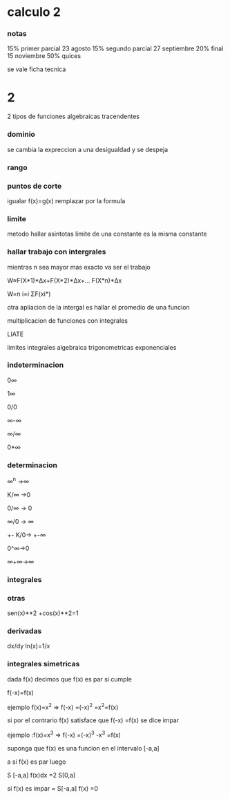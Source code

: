 * calculo 2
*** notas
15% primer parcial 23 agosto
15% segundo parcial 27 septiembre
20% final 15 noviembre
50% quices

se vale ficha tecnica
* 2
2 tipos de funciones
algebraicas
tracendentes
*** dominio
se cambia la expreccion a una desigualdad y se despeja
*** rango
*** puntos de corte
igualar f(x)=g(x)
remplazar por la formula
*** limite
metodo hallar asintotas
limite de una constante es la misma constante
*** hallar trabajo con intergrales
mientras n sea mayor mas exacto va ser el trabajo

W≈F(X*1)*Δx+F(X*2)*Δx+... F(X*n)*Δx

W=n  i=i  ΣF(xi*)

otra apliacion de la intergal es hallar el promedio de una funcion

multiplicacion de funciones con integrales

LIATE

limites
integrales
algebraica
trigonometricas
exponenciales
*** indeterminacion

0∞

1∞

0/0

∞-∞

∞/∞

0*∞

*** determinacion

∞^n ->∞

K/∞ ->0

0/∞ -> 0

∞/0 -> ∞

+- K/0-> +-∞

0^∞->0

∞+∞->∞

*** integrales



*** otras

sen(x)**2 +cos(x)**2=1

*** derivadas

dx/dy ln(x)=1/x


*** integrales simetricas

dada f(x) decimos que f(x) es par si cumple

f(-x)=f(x)

ejemplo f(x)=x^2 => f(-x) =(-x)^2 =x^2=f(x)

si por el contrario f(x) satisface que f(-x) =f(x) se dice impar

ejemplo :f(x)=x^3 => f(-x) =(-x)^3 -x^3 =f(x)


suponga que f(x) es una funcion en el intervalo [-a,a]

a si f(x) es par luego

S [-a,a] f(x)dx =2 S[0,a]

si f(x) es impar = S[-a,a] f(x) =0
